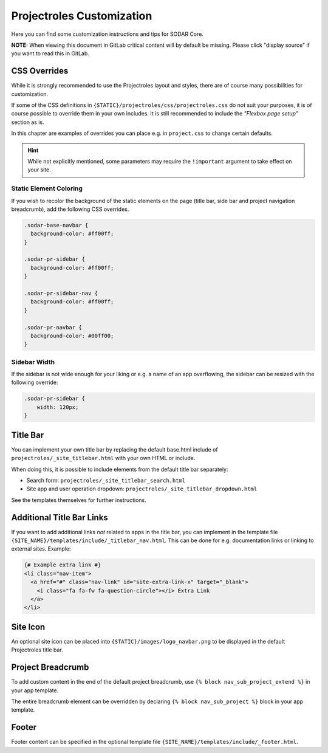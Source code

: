 .. _app_projectroles_custom:

Projectroles Customization
^^^^^^^^^^^^^^^^^^^^^^^^^^

Here you can find some customization instructions and tips for SODAR Core.

**NOTE:** When viewing this document in GitLab critical content will by default
be missing. Please click "display source" if you want to read this in GitLab.


CSS Overrides
=============

While it is strongly recommended to use the Projectroles layout and styles,
there are of course many possibilities for customization.

If some of the CSS definitions in ``{STATIC}/projectroles/css/projectroles.css``
do not suit your purposes, it is of course possible to override them in your own
includes. It is still recommended to include the *"Flexbox page setup"* section
as is.

In this chapter are examples of overrides you can place e.g. in ``project.css``
to change certain defaults.

.. hint::

    While not explicitly mentioned, some parameters may require the
    ``!important`` argument to take effect on your site.

Static Element Coloring
-----------------------

If you wish to recolor the background of the static elements on the page
(title bar, side bar and project navigation breadcrumb), add the following
CSS overrides.

.. code-block:: css

    .sodar-base-navbar {
      background-color: #ff00ff;
    }

    .sodar-pr-sidebar {
      background-color: #ff00ff;
    }

    .sodar-pr-sidebar-nav {
      background-color: #ff00ff;
    }

    .sodar-pr-navbar {
      background-color: #00ff00;
    }

Sidebar Width
-------------

If the sidebar is not wide enough for your liking or e.g. a name of an app
overflowing, the sidebar can be resized with the following override:

.. code-block:: css

    .sodar-pr-sidebar {
        width: 120px;
    }


Title Bar
=========

You can implement your own title bar by replacing the default base.html include
of ``projectroles/_site_titlebar.html`` with your own HTML or include.

When doing this, it is possible to include elements from the default title bar
separately:

- Search form: ``projectroles/_site_titlebar_search.html``
- Site app and user operation dropdown:
  ``projectroles/_site_titlebar_dropdown.html``

See the templates themselves for further instructions.


Additional Title Bar Links
==========================

If you want to add additional links *not* related to apps in the title bar, you
can implement in the template file
``{SITE_NAME}/templates/include/_titlebar_nav.html``. This can be done for e.g.
documentation links or linking to external sites. Example:

.. code-block:: django

    {# Example extra link #}
    <li class="nav-item">
      <a href="#" class="nav-link" id="site-extra-link-x" target="_blank">
        <i class="fa fa-fw fa-question-circle"></i> Extra Link
      </a>
    </li>


Site Icon
=========

An optional site icon can be placed into ``{STATIC}/images/logo_navbar.png`` to
be displayed in the default Projectroles title bar.


Project Breadcrumb
==================

To add custom content in the end of the default project breadcrumb, use
``{% block nav_sub_project_extend %}`` in your app template.

The entire breadcrumb element can be overridden by declaring
``{% block nav_sub_project %}`` block in your app template.


Footer
======

Footer content can be specified in the optional template file
``{SITE_NAME}/templates/include/_footer.html``.
